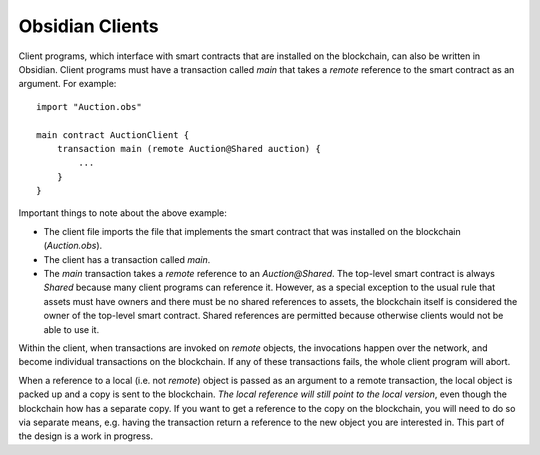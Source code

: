 Obsidian Clients
=================

Client programs, which interface with smart contracts that are installed on the blockchain, can also be written in Obsidian. Client programs must have a transaction called `main` that takes a `remote` reference to the smart contract as an argument. For example:

::

    import "Auction.obs"

    main contract AuctionClient {
        transaction main (remote Auction@Shared auction) {
            ...
        }
    }

Important things to note about the above example:

- The client file imports the file that implements the smart contract that was installed on the blockchain (`Auction.obs`).
- The client has a transaction called `main`.
- The `main` transaction takes a `remote` reference to an `Auction@Shared`. The top-level smart contract is always `Shared` because many client programs can reference it. However, as a special exception to the usual rule that assets must have owners and there must be no shared references to assets, the blockchain itself is considered the owner of the top-level smart contract. Shared references are permitted because otherwise clients would not be able to use it.


Within the client, when transactions are invoked on `remote` objects, the invocations happen over the network, and become individual transactions on the blockchain. If any of these transactions fails, the whole client program will abort. 

When a reference to a local (i.e. not `remote`) object is passed as an argument to a remote transaction, the local object is packed up and a copy is sent to the blockchain. *The local reference will still point to the local version*, even though the blockchain how has a separate copy. If you want to get a reference to the copy on the blockchain, you will need to do so via separate means, e.g. having the transaction return a reference to the new object you are interested in. This part of the design is a work in progress.


